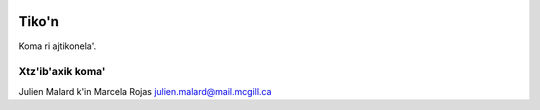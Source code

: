 .. image:: tikon/LogoTiko'n.png
 :width: 40 %
   
Tiko'n
======

Koma ri ajtikonela'.

Xtz'ib'axik koma'
-----------------
Julien Malard k'in Marcela Rojas
julien.malard@mail.mcgill.ca
